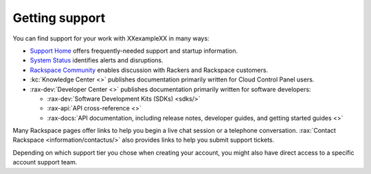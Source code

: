 .. _support:

---------------
Getting support
---------------
You can find support for your work with
XXexampleXX
in many ways:

* `Support Home <http://support.rackspace.com/>`__
  offers frequently-needed support and startup information.

* `System Status <https://status.rackspace.com/>`__
  identifies alerts and disruptions.

* `Rackspace Community <https://community.rackspace.com/>`__
  enables discussion with Rackers and Rackspace customers.

* :kc:`Knowledge Center <>`
  publishes documentation primarily written for
  Cloud Control Panel users.

* :rax-dev:`Developer Center <>`
  publishes documentation primarily written for software developers:

  * :rax-dev:`Software Development Kits (SDKs) <sdks/>`
  * :rax-api:`API cross-reference <>`
  * :rax-docs:`API documentation, including release notes, developer guides, and getting started guides <>`

Many Rackspace pages
offer links to help you begin a live chat session or a telephone conversation.
:rax:`Contact Rackspace <information/contactus/>`
also provides links to help you submit support tickets.

Depending on which support tier you chose when creating your account, you
might also have direct access to a specific account support team.
